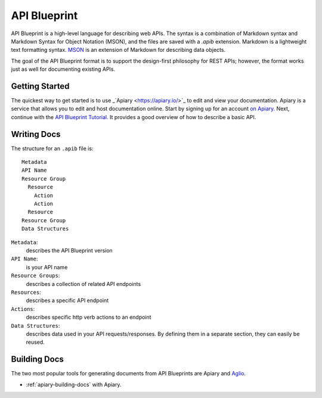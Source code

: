 =============
API Blueprint
=============

API Blueprint is a high-level language for describing web APIs. The syntax is a combination of Markdown syntax and Markdown Syntax for Object Notation (MSON), and the files are saved with a `.apib` extension. Markdown is a lightweight text formatting syntax. `MSON <https://github.com/apiaryio/mson>`_ is an extension of Markdown for describing data objects.

The goal of the API Blueprint format is to support the design-first philosophy for REST APIs; however, the format works just as well for documenting existing APIs.

Getting Started
---------------

The quickest way to get started is to use _`Apiary <https://apiary.io/>`_ to edit and view your documentation. Apiary is a service that allows you to edit and host documentation online. Start by signing up for an account `on Apiary. <https://login.apiary.io/register>`_
Next, continue with the `API Blueprint Tutorial. <https://apiblueprint.org/documentation/tutorial.html>`_ It provides a good overview of how to describe a basic API.

Writing Docs
------------

The structure for an ``.apib`` file is::

  Metadata
  API Name
  Resource Group
    Resource
      Action
      Action
    Resource
  Resource Group
  Data Structures

``Metadata``:
  describes the API Blueprint version

``API Name``:
  is your API name

``Resource Groups``:
  describes a collection of related API endpoints

``Resources``:
  describes a specific API endpoint

``Actions``:
  describes specific http verb actions to an endpoint

``Data Structures``:
  describes data used in your API requests/responses. By defining them in a separate section, they can easily be reused.

Building Docs
-------------

The two most popular tools for generating documents from API Blueprints are Apiary and `Aglio <https://github.com/danielgtaylor/aglio>`_.

* :ref:`apiary-building-docs` with Apiary.
